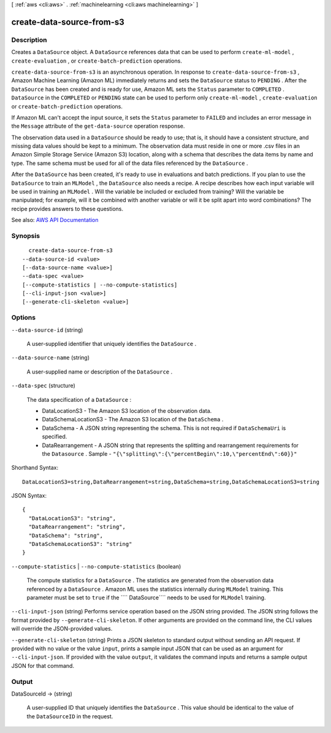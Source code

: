 [ :ref:`aws <cli:aws>` . :ref:`machinelearning <cli:aws machinelearning>` ]

.. _cli:aws machinelearning create-data-source-from-s3:


**************************
create-data-source-from-s3
**************************



===========
Description
===========



Creates a ``DataSource`` object. A ``DataSource`` references data that can be used to perform ``create-ml-model`` , ``create-evaluation`` , or ``create-batch-prediction`` operations.

 

``create-data-source-from-s3`` is an asynchronous operation. In response to ``create-data-source-from-s3`` , Amazon Machine Learning (Amazon ML) immediately returns and sets the ``DataSource`` status to ``PENDING`` . After the ``DataSource`` has been created and is ready for use, Amazon ML sets the ``Status`` parameter to ``COMPLETED`` . ``DataSource`` in the ``COMPLETED`` or ``PENDING`` state can be used to perform only ``create-ml-model`` , ``create-evaluation`` or ``create-batch-prediction`` operations. 

 

If Amazon ML can't accept the input source, it sets the ``Status`` parameter to ``FAILED`` and includes an error message in the ``Message`` attribute of the ``get-data-source`` operation response. 

 

The observation data used in a ``DataSource`` should be ready to use; that is, it should have a consistent structure, and missing data values should be kept to a minimum. The observation data must reside in one or more .csv files in an Amazon Simple Storage Service (Amazon S3) location, along with a schema that describes the data items by name and type. The same schema must be used for all of the data files referenced by the ``DataSource`` . 

 

After the ``DataSource`` has been created, it's ready to use in evaluations and batch predictions. If you plan to use the ``DataSource`` to train an ``MLModel`` , the ``DataSource`` also needs a recipe. A recipe describes how each input variable will be used in training an ``MLModel`` . Will the variable be included or excluded from training? Will the variable be manipulated; for example, will it be combined with another variable or will it be split apart into word combinations? The recipe provides answers to these questions.



See also: `AWS API Documentation <https://docs.aws.amazon.com/goto/WebAPI/machinelearning-2014-12-12/CreateDataSourceFromS3>`_


========
Synopsis
========

::

    create-data-source-from-s3
  --data-source-id <value>
  [--data-source-name <value>]
  --data-spec <value>
  [--compute-statistics | --no-compute-statistics]
  [--cli-input-json <value>]
  [--generate-cli-skeleton <value>]




=======
Options
=======

``--data-source-id`` (string)


  A user-supplied identifier that uniquely identifies the ``DataSource`` . 

  

``--data-source-name`` (string)


  A user-supplied name or description of the ``DataSource`` . 

  

``--data-spec`` (structure)


  The data specification of a ``DataSource`` :

   

   
  * DataLocationS3 - The Amazon S3 location of the observation data.
   
  * DataSchemaLocationS3 - The Amazon S3 location of the ``DataSchema`` .
   
  * DataSchema - A JSON string representing the schema. This is not required if ``DataSchemaUri`` is specified. 
   
  * DataRearrangement - A JSON string that represents the splitting and rearrangement requirements for the ``Datasource`` .  Sample - ``"{\"splitting\":{\"percentBegin\":10,\"percentEnd\":60}}"``   
   

  



Shorthand Syntax::

    DataLocationS3=string,DataRearrangement=string,DataSchema=string,DataSchemaLocationS3=string




JSON Syntax::

  {
    "DataLocationS3": "string",
    "DataRearrangement": "string",
    "DataSchema": "string",
    "DataSchemaLocationS3": "string"
  }



``--compute-statistics`` | ``--no-compute-statistics`` (boolean)


  The compute statistics for a ``DataSource`` . The statistics are generated from the observation data referenced by a ``DataSource`` . Amazon ML uses the statistics internally during ``MLModel`` training. This parameter must be set to ``true`` if the ```` DataSource```` needs to be used for ``MLModel`` training.

  

``--cli-input-json`` (string)
Performs service operation based on the JSON string provided. The JSON string follows the format provided by ``--generate-cli-skeleton``. If other arguments are provided on the command line, the CLI values will override the JSON-provided values.

``--generate-cli-skeleton`` (string)
Prints a JSON skeleton to standard output without sending an API request. If provided with no value or the value ``input``, prints a sample input JSON that can be used as an argument for ``--cli-input-json``. If provided with the value ``output``, it validates the command inputs and returns a sample output JSON for that command.



======
Output
======

DataSourceId -> (string)

  

  A user-supplied ID that uniquely identifies the ``DataSource`` . This value should be identical to the value of the ``DataSourceID`` in the request. 

  

  

